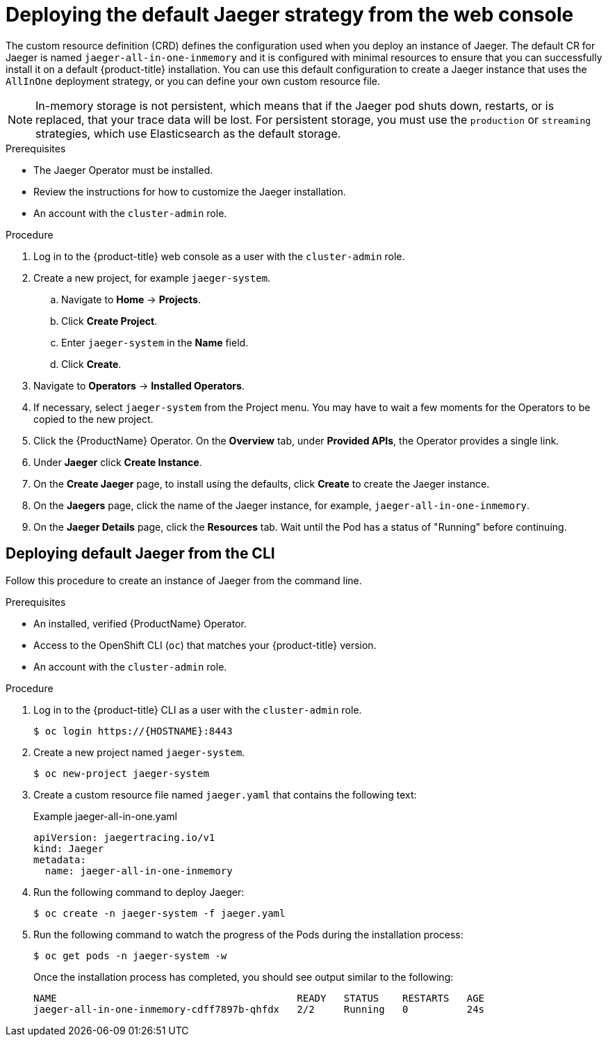 ////
This PROCEDURE module included in the following assemblies:
- rhbjaeger-deploying.adoc
////

[id="jaeger-deploy-default_{context}"]
= Deploying the default Jaeger strategy from the web console

The custom resource definition (CRD) defines the configuration used when you deploy an instance of Jaeger. The default CR for Jaeger is named `jaeger-all-in-one-inmemory` and it is configured with minimal resources to ensure that you can successfully install it on a default {product-title} installation. You can use this default configuration to create a Jaeger instance that uses the `AllInOne` deployment strategy, or you can define your own custom resource file.

[NOTE]
====
In-memory storage is not persistent, which means that if the Jaeger pod shuts down, restarts, or is replaced, that your trace data will be lost.  For persistent storage, you must use the `production` or `streaming` strategies, which use Elasticsearch as the default storage.
====


.Prerequisites

* The Jaeger Operator must be installed.
* Review the instructions for how to customize the Jaeger installation.
* An account with the `cluster-admin` role.

.Procedure

. Log in to the {product-title} web console as a user with the `cluster-admin` role.

. Create a new project, for example `jaeger-system`.

.. Navigate to *Home* -> *Projects*.

.. Click *Create Project*.

.. Enter `jaeger-system` in the *Name* field.

.. Click *Create*.

. Navigate to *Operators* -> *Installed Operators*.

. If necessary, select `jaeger-system` from the Project menu.  You may have to wait a few moments for the Operators to be copied to the new project.

. Click the {ProductName} Operator. On the *Overview* tab, under *Provided APIs*, the Operator provides a single link.

. Under *Jaeger* click *Create Instance*.

. On the *Create Jaeger* page, to install using the defaults, click *Create* to create the Jaeger instance.

. On the *Jaegers* page, click the name of the Jaeger instance, for example, `jaeger-all-in-one-inmemory`.

. On the *Jaeger Details* page, click the *Resources* tab.  Wait until the Pod has a status of "Running" before continuing.


[id="jaeger-create-cli_{context}"]
== Deploying default Jaeger from the CLI

Follow this procedure to create an instance of Jaeger from the command line.

.Prerequisites

* An installed, verified {ProductName} Operator.
* Access to the OpenShift CLI (`oc`) that matches your {product-title} version.
* An account with the `cluster-admin` role.

.Procedure

. Log in to the {product-title} CLI as a user with the `cluster-admin` role.
+
[source,terminal]
----
$ oc login https://{HOSTNAME}:8443
----

. Create a new project named `jaeger-system`.
+
[source,terminal]
----
$ oc new-project jaeger-system
----

. Create a custom resource file named `jaeger.yaml` that contains the following text:
+
.Example jaeger-all-in-one.yaml
[source,yaml]
----
apiVersion: jaegertracing.io/v1
kind: Jaeger
metadata:
  name: jaeger-all-in-one-inmemory
----

. Run the following command to deploy Jaeger:
+
[source,terminal]
----
$ oc create -n jaeger-system -f jaeger.yaml
----

. Run the following command to watch the progress of the Pods during the installation process:
+
[source,terminal]
----
$ oc get pods -n jaeger-system -w
----
+
Once the installation process has completed, you should see output similar to the following:
+
[source,terminal]
----
NAME                                         READY   STATUS    RESTARTS   AGE
jaeger-all-in-one-inmemory-cdff7897b-qhfdx   2/2     Running   0          24s
----
